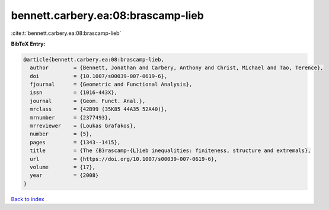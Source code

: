 bennett.carbery.ea:08:brascamp-lieb
===================================

:cite:t:`bennett.carbery.ea:08:brascamp-lieb`

**BibTeX Entry:**

.. code-block:: bibtex

   @article{bennett.carbery.ea:08:brascamp-lieb,
     author        = {Bennett, Jonathan and Carbery, Anthony and Christ, Michael and Tao, Terence},
     doi           = {10.1007/s00039-007-0619-6},
     fjournal      = {Geometric and Functional Analysis},
     issn          = {1016-443X},
     journal       = {Geom. Funct. Anal.},
     mrclass       = {42B99 (35K85 44A35 52A40)},
     mrnumber      = {2377493},
     mrreviewer    = {Loukas Grafakos},
     number        = {5},
     pages         = {1343--1415},
     title         = {The {B}rascamp-{L}ieb inequalities: finiteness, structure and extremals},
     url           = {https://doi.org/10.1007/s00039-007-0619-6},
     volume        = {17},
     year          = {2008}
   }

`Back to index <../By-Cite-Keys.html>`_
